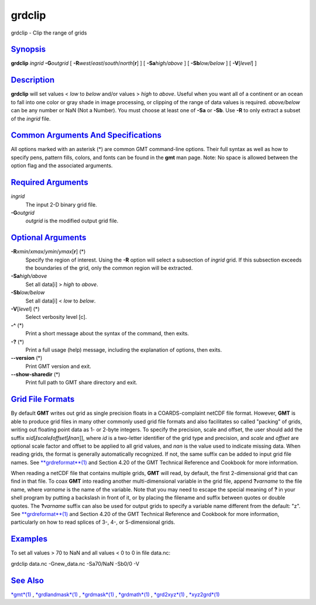 *******
grdclip
*******

grdclip - Clip the range of grids

`Synopsis <#toc1>`_
-------------------

**grdclip** *ingrid* **-G**\ *outgrid* [
**-R**\ *west*/*east*/*south*/*north*\ [**r**\ ] ] [
**-Sa**\ *high/above* ] [ **-Sb**\ *low/below* ] [ **-V**\ [*level*\ ] ]

`Description <#toc2>`_
----------------------

**grdclip** will set values < *low* to *below* and/or values > *high* to
*above*. Useful when you want all of a continent or an ocean to fall
into one color or gray shade in image processing, or clipping of the
range of data values is required. *above/below* can be any number or NaN
(Not a Number). You must choose at least one of **-Sa** or **-Sb**. Use
**-R** to only extract a subset of the *ingrid* file.

`Common Arguments And Specifications <#toc3>`_
----------------------------------------------

All options marked with an asterisk (\*) are common GMT command-line
options. Their full syntax as well as how to specify pens, pattern
fills, colors, and fonts can be found in the **gmt** man page. Note: No
space is allowed between the option flag and the associated arguments.

`Required Arguments <#toc4>`_
-----------------------------

*ingrid*
    The input 2-D binary grid file.
**-G**\ *outgrid*
    *outgrid* is the modified output grid file.

`Optional Arguments <#toc5>`_
-----------------------------

**-R**\ *xmin*/*xmax*/*ymin*/*ymax*\ [**r**\ ] (\*)
    Specify the region of interest. Using the **-R** option will select
    a subsection of *ingrid* grid. If this subsection exceeds the
    boundaries of the grid, only the common region will be extracted.
**-Sa**\ *high/above*
    Set all data[i] > *high* to *above*.
**-Sb**\ *low/below*
    Set all data[i] < *low* to *below*.
**-V**\ [*level*\ ] (\*)
    Select verbosity level [c].
**-^** (\*)
    Print a short message about the syntax of the command, then exits.
**-?** (\*)
    Print a full usage (help) message, including the explanation of
    options, then exits.
**--version** (\*)
    Print GMT version and exit.
**--show-sharedir** (\*)
    Print full path to GMT share directory and exit.

`Grid File Formats <#toc6>`_
----------------------------

By default **GMT** writes out grid as single precision floats in a
COARDS-complaint netCDF file format. However, **GMT** is able to produce
grid files in many other commonly used grid file formats and also
facilitates so called "packing" of grids, writing out floating point
data as 1- or 2-byte integers. To specify the precision, scale and
offset, the user should add the suffix
**=**\ *id*\ [**/**\ *scale*\ **/**\ *offset*\ [**/**\ *nan*]], where
*id* is a two-letter identifier of the grid type and precision, and
*scale* and *offset* are optional scale factor and offset to be applied
to all grid values, and *nan* is the value used to indicate missing
data. When reading grids, the format is generally automatically
recognized. If not, the same suffix can be added to input grid file
names. See `**grdreformat**\ (1) <grdreformat.html>`_ and Section 4.20
of the GMT Technical Reference and Cookbook for more information.

When reading a netCDF file that contains multiple grids, **GMT** will
read, by default, the first 2-dimensional grid that can find in that
file. To coax **GMT** into reading another multi-dimensional variable in
the grid file, append **?**\ *varname* to the file name, where *varname*
is the name of the variable. Note that you may need to escape the
special meaning of **?** in your shell program by putting a backslash in
front of it, or by placing the filename and suffix between quotes or
double quotes. The **?**\ *varname* suffix can also be used for output
grids to specify a variable name different from the default: "z". See
`**grdreformat**\ (1) <grdreformat.html>`_ and Section 4.20 of the GMT
Technical Reference and Cookbook for more information, particularly on
how to read splices of 3-, 4-, or 5-dimensional grids.

`Examples <#toc7>`_
-------------------

To set all values > 70 to NaN and all values < 0 to 0 in file data.nc:

grdclip data.nc -Gnew\_data.nc -Sa70/NaN -Sb0/0 -V

`See Also <#toc8>`_
-------------------

`*gmt*\ (1) <gmt.html>`_ , `*grdlandmask*\ (1) <grdlandmask.html>`_ ,
`*grdmask*\ (1) <grdmask.html>`_ , `*grdmath*\ (1) <grdmath.html>`_ ,
`*grd2xyz*\ (1) <grd2xyz.html>`_ , `*xyz2grd*\ (1) <xyz2grd.html>`_
